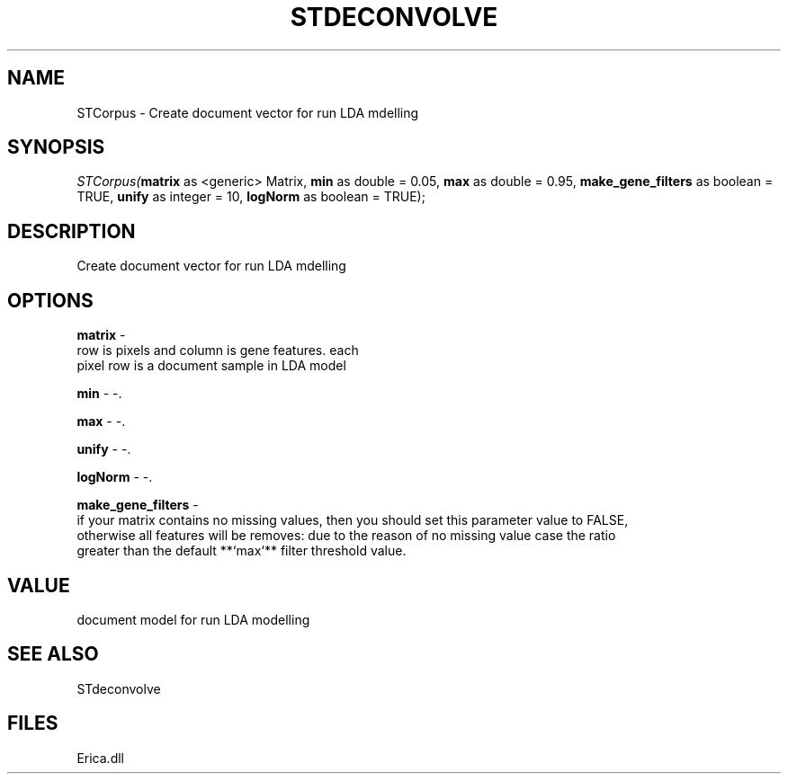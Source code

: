 .\" man page create by R# package system.
.TH STDECONVOLVE 1 2000-Jan "STCorpus" "STCorpus"
.SH NAME
STCorpus \- Create document vector for run LDA mdelling
.SH SYNOPSIS
\fISTCorpus(\fBmatrix\fR as <generic> Matrix, 
\fBmin\fR as double = 0.05, 
\fBmax\fR as double = 0.95, 
\fBmake_gene_filters\fR as boolean = TRUE, 
\fBunify\fR as integer = 10, 
\fBlogNorm\fR as boolean = TRUE);\fR
.SH DESCRIPTION
.PP
Create document vector for run LDA mdelling
.PP
.SH OPTIONS
.PP
\fBmatrix\fB \fR\- 
 row is pixels and column is gene features. each 
 pixel row is a document sample in LDA model
. 
.PP
.PP
\fBmin\fB \fR\- -. 
.PP
.PP
\fBmax\fB \fR\- -. 
.PP
.PP
\fBunify\fB \fR\- -. 
.PP
.PP
\fBlogNorm\fB \fR\- -. 
.PP
.PP
\fBmake_gene_filters\fB \fR\- 
 if your matrix contains no missing values, then you should set this parameter value to FALSE, 
 otherwise all features will be removes: due to the reason of no missing value case the ratio
 greater than the default **`max`** filter threshold value.
. 
.PP
.SH VALUE
.PP
document model for run LDA modelling
.PP
.SH SEE ALSO
STdeconvolve
.SH FILES
.PP
Erica.dll
.PP
